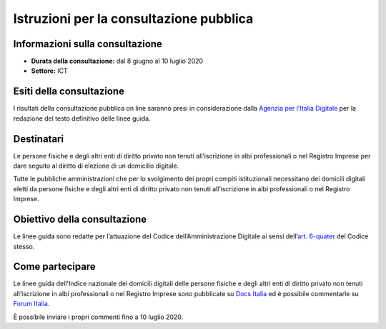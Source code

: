 Istruzioni per la consultazione pubblica
########################################

Informazioni sulla consultazione
================================

-  **Durata della consultazione:** dal 8 giugno al 10 luglio 2020

-  **Settore:** ICT

Esiti della consultazione
=========================

I risultati della consultazione pubblica on line saranno presi in considerazione dalla `Agenzia per l'Italia Digitale <http://www.agid.gov.it/>`__ per la redazione del testo definitivo delle linee guida.

Destinatari
===========

Le persone fisiche e degli altri enti di diritto privato non tenuti all’iscrizione in albi professionali o nel Registro Imprese per dare seguito al diritto di elezione di un domicilio digitale.

Tutte le pubbliche amministrazioni che per lo svolgimento dei propri compiti istituzionali necessitano dei domicili digitali eletti da persone fisiche e degli altri enti di diritto privato non tenuti all’iscrizione in albi professionali o nel Registro Imprese.

Obiettivo della consultazione
=============================

Le linee guida sono redatte per l’attuazione del Codice dell’Amministrazione Digitale ai sensi dell’`art. 6-quater <https://docs.italia.it/italia/piano-triennale-ict/codice-amministrazione-digitale-docs/it/v2017-12-13/_rst/capo1_sezione2_art6-quater.html>`_ del Codice stesso.

Come partecipare
================

Le linee guida dell'Indice nazionale dei domicili digitali delle persone fisiche e degli altri enti di diritto privato non tenuti all’iscrizione in albi professionali o nel Registro Imprese sono pubblicate su `Docs Italia <http://XXXXXXX>`_ ed è possibile commentarle su `Forum Italia <https://forum.italia.it/c/documenti-in-consultazione/XXXXXXX>`_.

È possibile inviare i propri commenti fino a 10 luglio 2020.

